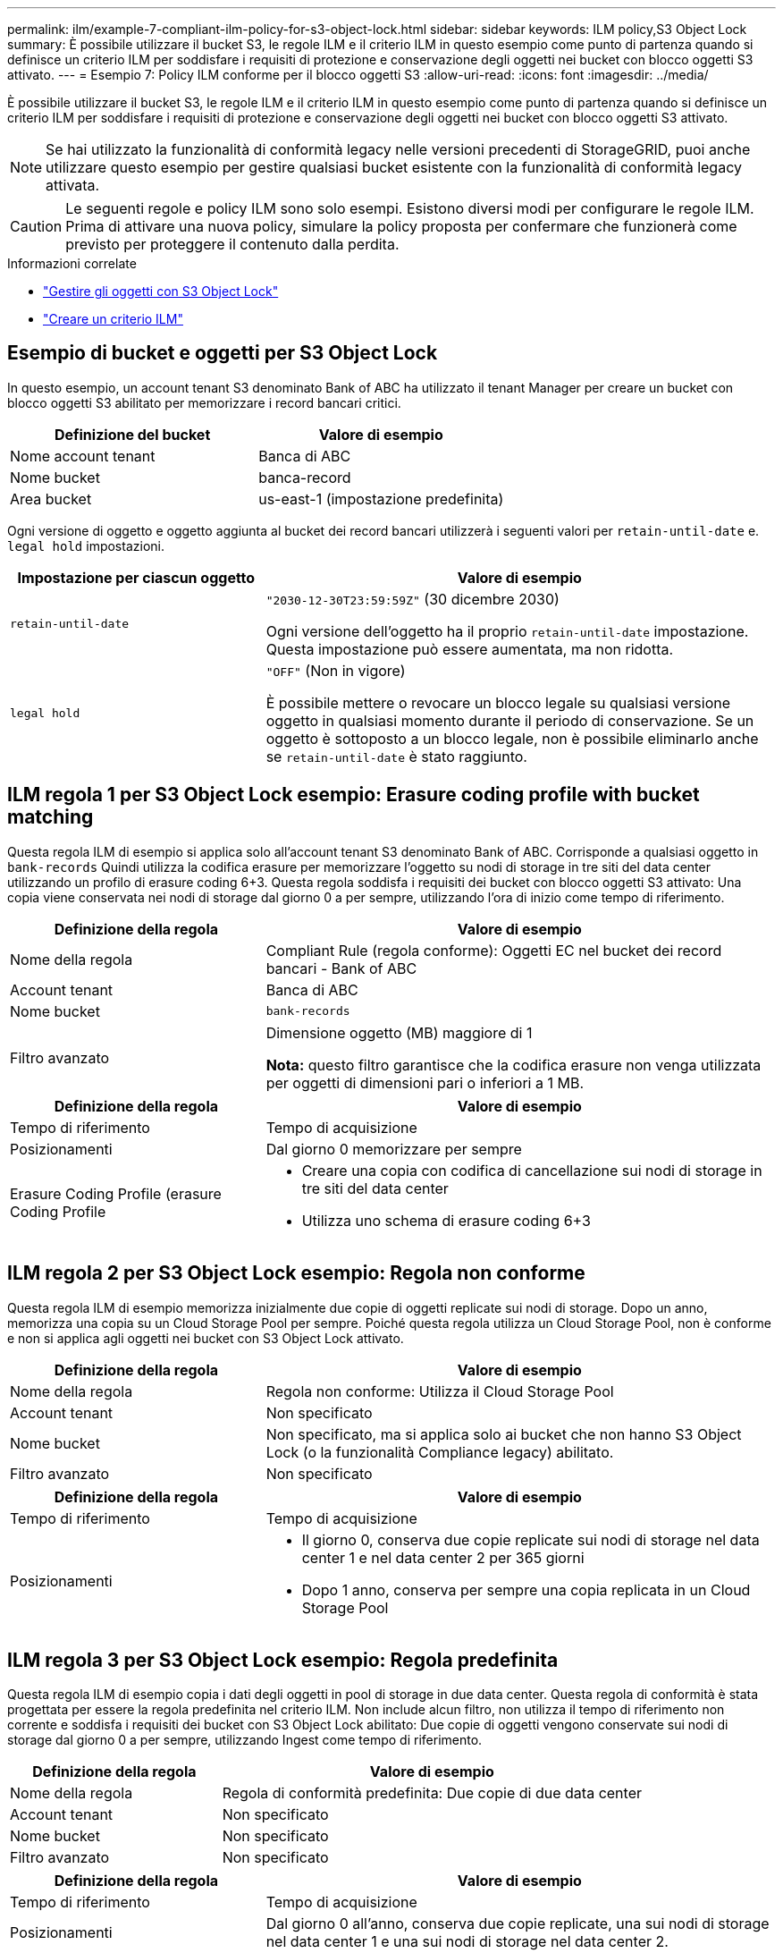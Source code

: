 ---
permalink: ilm/example-7-compliant-ilm-policy-for-s3-object-lock.html 
sidebar: sidebar 
keywords: ILM policy,S3 Object Lock 
summary: È possibile utilizzare il bucket S3, le regole ILM e il criterio ILM in questo esempio come punto di partenza quando si definisce un criterio ILM per soddisfare i requisiti di protezione e conservazione degli oggetti nei bucket con blocco oggetti S3 attivato. 
---
= Esempio 7: Policy ILM conforme per il blocco oggetti S3
:allow-uri-read: 
:icons: font
:imagesdir: ../media/


[role="lead"]
È possibile utilizzare il bucket S3, le regole ILM e il criterio ILM in questo esempio come punto di partenza quando si definisce un criterio ILM per soddisfare i requisiti di protezione e conservazione degli oggetti nei bucket con blocco oggetti S3 attivato.


NOTE: Se hai utilizzato la funzionalità di conformità legacy nelle versioni precedenti di StorageGRID, puoi anche utilizzare questo esempio per gestire qualsiasi bucket esistente con la funzionalità di conformità legacy attivata.


CAUTION: Le seguenti regole e policy ILM sono solo esempi. Esistono diversi modi per configurare le regole ILM. Prima di attivare una nuova policy, simulare la policy proposta per confermare che funzionerà come previsto per proteggere il contenuto dalla perdita.

.Informazioni correlate
* link:managing-objects-with-s3-object-lock.html["Gestire gli oggetti con S3 Object Lock"]
* link:creating-ilm-policy.html["Creare un criterio ILM"]




== Esempio di bucket e oggetti per S3 Object Lock

In questo esempio, un account tenant S3 denominato Bank of ABC ha utilizzato il tenant Manager per creare un bucket con blocco oggetti S3 abilitato per memorizzare i record bancari critici.

[cols="2a,2a"]
|===
| Definizione del bucket | Valore di esempio 


 a| 
Nome account tenant
 a| 
Banca di ABC



 a| 
Nome bucket
 a| 
banca-record



 a| 
Area bucket
 a| 
us-east-1 (impostazione predefinita)

|===
Ogni versione di oggetto e oggetto aggiunta al bucket dei record bancari utilizzerà i seguenti valori per `retain-until-date` e. `legal hold` impostazioni.

[cols="1a,2a"]
|===
| Impostazione per ciascun oggetto | Valore di esempio 


 a| 
`retain-until-date`
 a| 
`"2030-12-30T23:59:59Z"` (30 dicembre 2030)

Ogni versione dell'oggetto ha il proprio `retain-until-date` impostazione. Questa impostazione può essere aumentata, ma non ridotta.



 a| 
`legal hold`
 a| 
`"OFF"` (Non in vigore)

È possibile mettere o revocare un blocco legale su qualsiasi versione oggetto in qualsiasi momento durante il periodo di conservazione. Se un oggetto è sottoposto a un blocco legale, non è possibile eliminarlo anche se `retain-until-date` è stato raggiunto.

|===


== ILM regola 1 per S3 Object Lock esempio: Erasure coding profile with bucket matching

Questa regola ILM di esempio si applica solo all'account tenant S3 denominato Bank of ABC. Corrisponde a qualsiasi oggetto in `bank-records` Quindi utilizza la codifica erasure per memorizzare l'oggetto su nodi di storage in tre siti del data center utilizzando un profilo di erasure coding 6+3. Questa regola soddisfa i requisiti dei bucket con blocco oggetti S3 attivato: Una copia viene conservata nei nodi di storage dal giorno 0 a per sempre, utilizzando l'ora di inizio come tempo di riferimento.

[cols="1a,2a"]
|===
| Definizione della regola | Valore di esempio 


 a| 
Nome della regola
 a| 
Compliant Rule (regola conforme): Oggetti EC nel bucket dei record bancari - Bank of ABC



 a| 
Account tenant
 a| 
Banca di ABC



 a| 
Nome bucket
 a| 
`bank-records`



 a| 
Filtro avanzato
 a| 
Dimensione oggetto (MB) maggiore di 1

*Nota:* questo filtro garantisce che la codifica erasure non venga utilizzata per oggetti di dimensioni pari o inferiori a 1 MB.

|===
[cols="1a,2a"]
|===
| Definizione della regola | Valore di esempio 


 a| 
Tempo di riferimento
 a| 
Tempo di acquisizione



 a| 
Posizionamenti
 a| 
Dal giorno 0 memorizzare per sempre



 a| 
Erasure Coding Profile (erasure Coding Profile
 a| 
* Creare una copia con codifica di cancellazione sui nodi di storage in tre siti del data center
* Utilizza uno schema di erasure coding 6+3


|===


== ILM regola 2 per S3 Object Lock esempio: Regola non conforme

Questa regola ILM di esempio memorizza inizialmente due copie di oggetti replicate sui nodi di storage. Dopo un anno, memorizza una copia su un Cloud Storage Pool per sempre. Poiché questa regola utilizza un Cloud Storage Pool, non è conforme e non si applica agli oggetti nei bucket con S3 Object Lock attivato.

[cols="1a,2a"]
|===
| Definizione della regola | Valore di esempio 


 a| 
Nome della regola
 a| 
Regola non conforme: Utilizza il Cloud Storage Pool



 a| 
Account tenant
 a| 
Non specificato



 a| 
Nome bucket
 a| 
Non specificato, ma si applica solo ai bucket che non hanno S3 Object Lock (o la funzionalità Compliance legacy) abilitato.



 a| 
Filtro avanzato
 a| 
Non specificato

|===
[cols="1a,2a"]
|===
| Definizione della regola | Valore di esempio 


 a| 
Tempo di riferimento
 a| 
Tempo di acquisizione



 a| 
Posizionamenti
 a| 
* Il giorno 0, conserva due copie replicate sui nodi di storage nel data center 1 e nel data center 2 per 365 giorni
* Dopo 1 anno, conserva per sempre una copia replicata in un Cloud Storage Pool


|===


== ILM regola 3 per S3 Object Lock esempio: Regola predefinita

Questa regola ILM di esempio copia i dati degli oggetti in pool di storage in due data center. Questa regola di conformità è stata progettata per essere la regola predefinita nel criterio ILM. Non include alcun filtro, non utilizza il tempo di riferimento non corrente e soddisfa i requisiti dei bucket con S3 Object Lock abilitato: Due copie di oggetti vengono conservate sui nodi di storage dal giorno 0 a per sempre, utilizzando Ingest come tempo di riferimento.

[cols="1a,2a"]
|===
| Definizione della regola | Valore di esempio 


 a| 
Nome della regola
 a| 
Regola di conformità predefinita: Due copie di due data center



 a| 
Account tenant
 a| 
Non specificato



 a| 
Nome bucket
 a| 
Non specificato



 a| 
Filtro avanzato
 a| 
Non specificato

|===
[cols="1a,2a"]
|===
| Definizione della regola | Valore di esempio 


 a| 
Tempo di riferimento
 a| 
Tempo di acquisizione



 a| 
Posizionamenti
 a| 
Dal giorno 0 all'anno, conserva due copie replicate, una sui nodi di storage nel data center 1 e una sui nodi di storage nel data center 2.

|===


== Esempio di policy ILM conforme per S3 Object Lock

Per creare un criterio ILM che protegga efficacemente tutti gli oggetti del sistema, inclusi quelli nei bucket con S3 Object Lock attivato, è necessario selezionare le regole ILM che soddisfano i requisiti di storage per tutti gli oggetti. Quindi, è necessario simulare e attivare la policy proposta.



=== Aggiungere regole al criterio

In questo esempio, il criterio ILM include tre regole ILM, nel seguente ordine:

. Regola conforme che utilizza la codifica erasure per proteggere oggetti superiori a 1 MB in un bucket specifico con blocco oggetti S3 attivato. Gli oggetti vengono memorizzati nei nodi di storage dal giorno 0 a sempre.
. Una regola non conforme che crea due copie di oggetti replicate sui nodi di storage per un anno e sposta una copia di oggetto in un pool di storage cloud per sempre. Questa regola non si applica ai bucket con blocco oggetti S3 attivato perché utilizza un pool di storage cloud.
. La regola di conformità predefinita che crea due copie di oggetti replicate sui nodi di storage dal giorno 0 a per sempre.




=== Simulare la policy proposta

Dopo aver aggiunto le regole nella policy proposta, aver scelto una regola di conformità predefinita e aver disposto le altre regole, è necessario simulare la policy testando gli oggetti dal bucket con S3 Object Lock abilitato e da altri bucket. Ad esempio, quando si simula il criterio di esempio, si prevede che gli oggetti di test vengano valutati come segue:

* La prima regola corrisponde solo agli oggetti di test che sono superiori a 1 MB nei record di banco bucket per il tenant Bank of ABC.
* La seconda regola corrisponde a tutti gli oggetti in tutti i bucket non conformi per tutti gli altri account tenant.
* La regola predefinita corrisponde ai seguenti oggetti:
+
** Oggetti di 1 MB o inferiori nei bucket bank-records per il tenant Bank of ABC.
** Oggetti in qualsiasi altro bucket con S3 Object Lock attivato per tutti gli altri account tenant.






=== Attivare il criterio

Quando si è completamente soddisfatti del fatto che il nuovo criterio protegga i dati degli oggetti come previsto, è possibile attivarlo.
